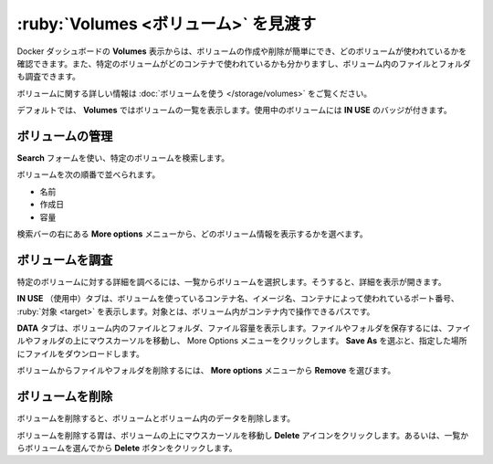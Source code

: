 .. H-*- coding: utf-8 -*-
.. URL: https://docs.docker.com/desktop/use-desktop/volumes/
   doc version: 20.10
      https://github.com/docker/docker.github.io/blob/master/desktop/use-desktop/volumes.md
.. check date: 2022/09/17
.. Commits on Jul 25, 2022 81fb76d3f408c8ea6c0ccdbd2ffb58bf37c8570b
.. -----------------------------------------------------------------------------

.. |whale| image:: /desktop/install/images/whale-x.png
      :scale: 50%

.. Explore Volumes
.. _explore-volumes:

=======================================
:ruby:`Volumes <ボリューム>` を見渡す
=======================================

.. The Volumes view in Docker Dashboard enables you to easily create and delete volumes and see which ones are being used. You can also see which container is using a specific volume and explore the files and folders in your volumes.

Docker ダッシュボードの **Volumes** 表示からは、ボリュームの作成や削除が簡単にでき、どのボリュームが使われているかを確認できます。また、特定のボリュームがどのコンテナで使われているかも分かりますし、ボリューム内のファイルとフォルダも調査できます。

.. For more information about volumes, see Use volumes

ボリュームに関する詳しい情報は :doc:`ボリュームを使う </storage/volumes>` をご覧ください。

.. By default, the Volumes view displays a list of all the volumes. Volumes that are currently used by a container display the In Use badge.

デフォルトでは、 **Volumes** ではボリュームの一覧を表示します。使用中のボリュームには **IN USE** のバッジが付きます。

.. Manage your volumes
.. _desktop-manage-your-volumes:

ボリュームの管理
====================

.. Use the Search field to search for any specific volume.

**Search** フォームを使い、特定のボリュームを検索します。

.. You can sort volumes by:

ボリュームを次の順番で並べられます。

..  Name
    Date created
    Size

* 名前
* 作成日
* 容量

.. From the More options menu to the right of the search bar, you can choose what volume information to display.

検索バーの右にある **More options** メニューから、どのボリューム情報を表示するかを選べます。

.. Inspect a volume
.. _desktop-inspect-a-volume:

ボリュームを調査
====================

.. To explore the details of a specific volume, select a volume from the list. This opens the detailed view.

特定のボリュームに対する詳細を調べるには、一覧からボリュームを選択します。そうすると、詳細を表示が開きます。

.. The In Use tab displays the name of the container using the volume, the image name, the port number used by the container, and the target. A target is a path inside a container that gives access to the files in the volume.

**IN USE** （使用中）タブは、ボリュームを使っているコンテナ名、イメージ名、コンテナによって使われているポート番号、 :ruby:`対象 <target>` を表示します。対象とは、ボリューム内がコンテナ内で操作できるパスです。

.. The Data tab displays the files and folders in the volume and the file size. To save a file or a folder, hover over the file or folder and click on the more options menu. Select Save As and then specify a location to download the file.

**DATA** タブは、ボリューム内のファイルとフォルダ、ファイル容量を表示します。ファイルやフォルダを保存するには、ファイルやフォルダの上にマウスカーソルを移動し、 More Options メニューをクリックします。 **Save As** を選ぶと、指定した場所にファイルをダウンロードします。

.. To delete a file or a folder from the volume, select Remove from the More options menu.

ボリュームからファイルやフォルダを削除するには、 **More options** メニューから **Remove** を選びます。

.. Remove a volume
.. _desktop-remove-a-volume:

ボリュームを削除
====================

.. Removing a volume deletes the volume and all its data.

ボリュームを削除すると、ボリュームとボリューム内のデータを削除します。

.. To remove a volume, hover over the volume and then click the Delete icon. Alternatively, select the volume from the list and then click the Delete button.

ボリュームを削除する胃は、ボリュームの上にマウスカーソルを移動し **Delete** アイコンをクリックします。あるいは、一覧からボリュームを選んでから **Delete** ボタンをクリックします。

.. seealso::

   Explore Volumes
      https://docs.docker.com/desktop/use-desktop/volumes/

